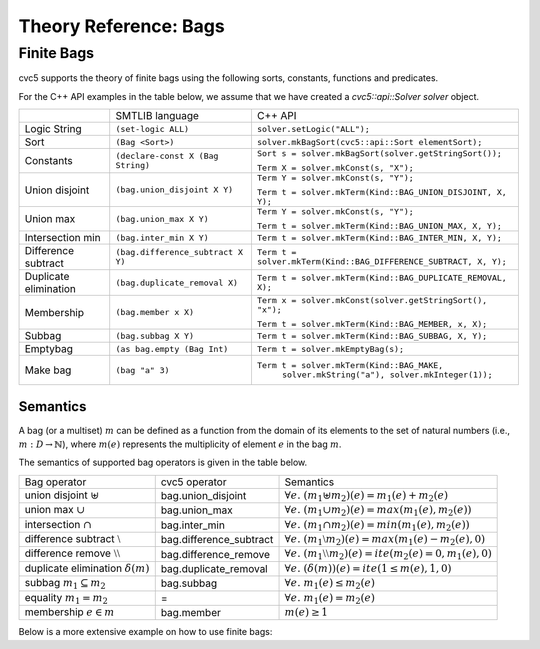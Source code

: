 Theory Reference: Bags
====================================

Finite Bags
-----------

cvc5 supports the theory of finite bags using the following sorts, constants,
functions and predicates.

For the C++ API examples in the table below, we assume that we have created
a `cvc5::api::Solver solver` object.

+----------------------+----------------------------------------------+-------------------------------------------------------------------------+
|                      | SMTLIB language                              | C++ API                                                                 |
+----------------------+----------------------------------------------+-------------------------------------------------------------------------+
| Logic String         | ``(set-logic ALL)``                          | ``solver.setLogic("ALL");``                                             |
+----------------------+----------------------------------------------+-------------------------------------------------------------------------+
| Sort                 | ``(Bag <Sort>)``                             | ``solver.mkBagSort(cvc5::api::Sort elementSort);``                      |
+----------------------+----------------------------------------------+-------------------------------------------------------------------------+
| Constants            | ``(declare-const X (Bag String)``            | ``Sort s = solver.mkBagSort(solver.getStringSort());``                  |
|                      |                                              |                                                                         |
|                      |                                              | ``Term X = solver.mkConst(s, "X");``                                    |
+----------------------+----------------------------------------------+-------------------------------------------------------------------------+
| Union disjoint       | ``(bag.union_disjoint X Y)``                 | ``Term Y = solver.mkConst(s, "Y");``                                    |
|                      |                                              |                                                                         |
|                      |                                              | ``Term t = solver.mkTerm(Kind::BAG_UNION_DISJOINT, X, Y);``             |
+----------------------+----------------------------------------------+-------------------------------------------------------------------------+
| Union max            | ``(bag.union_max X Y)``                      | ``Term Y = solver.mkConst(s, "Y");``                                    |
|                      |                                              |                                                                         |
|                      |                                              | ``Term t = solver.mkTerm(Kind::BAG_UNION_MAX, X, Y);``                  |
+----------------------+----------------------------------------------+-------------------------------------------------------------------------+
| Intersection min     | ``(bag.inter_min X Y)``                      | ``Term t = solver.mkTerm(Kind::BAG_INTER_MIN, X, Y);``                  |
+----------------------+----------------------------------------------+-------------------------------------------------------------------------+
| Difference subtract  | ``(bag.difference_subtract X Y)``            | ``Term t = solver.mkTerm(Kind::BAG_DIFFERENCE_SUBTRACT, X, Y);``        |
+----------------------+----------------------------------------------+-------------------------------------------------------------------------+
| Duplicate elimination| ``(bag.duplicate_removal X)``                | ``Term t = solver.mkTerm(Kind::BAG_DUPLICATE_REMOVAL, X);``             |
+----------------------+----------------------------------------------+-------------------------------------------------------------------------+
| Membership           | ``(bag.member x X)``                         | ``Term x = solver.mkConst(solver.getStringSort(), "x");``               |
|                      |                                              |                                                                         |
|                      |                                              | ``Term t = solver.mkTerm(Kind::BAG_MEMBER, x, X);``                     |
+----------------------+----------------------------------------------+-------------------------------------------------------------------------+
| Subbag               | ``(bag.subbag X Y)``                         | ``Term t = solver.mkTerm(Kind::BAG_SUBBAG, X, Y);``                     |
+----------------------+----------------------------------------------+-------------------------------------------------------------------------+
| Emptybag             | ``(as bag.empty (Bag Int)``                  | ``Term t = solver.mkEmptyBag(s);``                                      |
+----------------------+----------------------------------------------+-------------------------------------------------------------------------+
| Make bag             | ``(bag "a" 3)``                              | ``Term t = solver.mkTerm(Kind::BAG_MAKE,``                              |
|                      |                                              |            ``solver.mkString("a"), solver.mkInteger(1));``              |
+----------------------+----------------------------------------------+-------------------------------------------------------------------------+


Semantics
^^^^^^^^^

A bag (or a multiset) :math:`m` can be defined as a function from the domain of its elements
to the set of natural numbers (i.e., :math:`m : D \rightarrow \mathbb{N}`),
where :math:`m(e)` represents the multiplicity of element :math:`e` in the bag :math:`m`.

The semantics of supported bag operators is given in the table below.

+---------------------------------------------+-------------------------+------------------------------------------------------------------------------------+
| Bag operator                                | cvc5 operator           | Semantics                                                                          |
+---------------------------------------------+-------------------------+------------------------------------------------------------------------------------+
| union disjoint :math:`\uplus`               | bag.union_disjoint      | :math:`\forall e. \; (m_1 \uplus m_2)(e) = m_1(e) + m_2 (e)`                       |
+---------------------------------------------+-+-----------------------+------------------------------------------------------------------------------------+
| union max :math:`\cup`                      | bag.union_max           | :math:`\forall e. \; (m_1 \cup m_2)(e) = max(m_1(e), m_2 (e))`                     |
+---------------------------------------------+-------------------------+------------------------------------------------------------------------------------+
| intersection :math:`\cap`                   | bag.inter_min           | :math:`\forall e. \; (m_1 \cap m_2)(e) = min(m_1(e), m_2 (e))`                     |
+---------------------------------------------+-------------------------+------------------------------------------------------------------------------------+
| difference subtract :math:`\setminus`       | bag.difference_subtract | :math:`\forall e. \; (m_1 \setminus m_2)(e) = max(m_1(e) - m_2 (e), 0)`            |
+---------------------------------------------+-------------------------+------------------------------------------------------------------------------------+
| difference remove :math:`\setminus\setminus`| bag.difference_remove   | :math:`\forall e. \; (m_1 \setminus\setminus m_2)(e) = ite(m_2(e) = 0, m_1(e), 0)` |
+---------------------------------------------+-------------------------+------------------------------------------------------------------------------------+
| duplicate elimination  :math:`\delta(m)`    | bag.duplicate_removal   | :math:`\forall e. \; (\delta(m))(e) = ite(1 \leq m(e), 1, 0)`                      |
+---------------------------------------------+-------------------------+------------------------------------------------------------------------------------+
| subbag :math:`m_1 \subseteq m_2`            | bag.subbag              | :math:`\forall e. \; m_1(e) \leq m_2(e)`                                           |
+---------------------------------------------+-------------------------+------------------------------------------------------------------------------------+
| equality :math:`m_1 = m_2`                  | =                       | :math:`\forall e. \; m_1(e) = m_2(e)`                                              |
+---------------------------------------------+-------------------------+------------------------------------------------------------------------------------+
| membership :math:`e \in m`                  | bag.member              | :math:`m(e) \geq 1`                                                                |
+---------------------------------------------+-------------------------+------------------------------------------------------------------------------------+

Below is a more extensive example on how to use finite bags:

.. api-examples::
    <examples>/api/smtlib/bags.smt2

